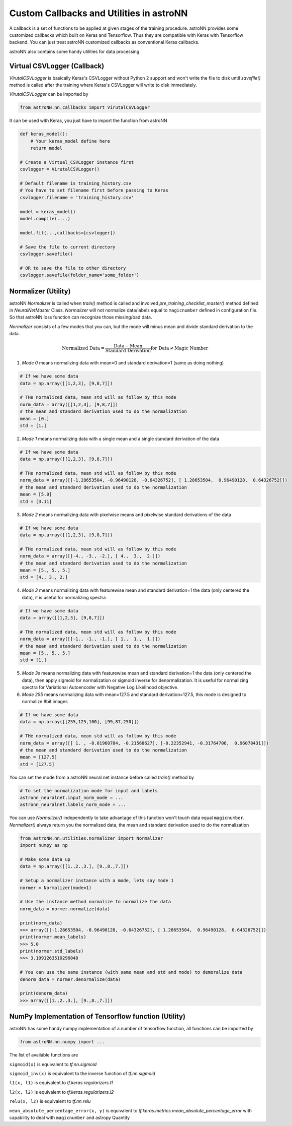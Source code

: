 
Custom Callbacks and Utilities in astroNN
==========================================

A callback is a set of functions to be applied at given stages of the training procedure.
astroNN provides some customized callbacks which built on Keras and Tensorflow. Thus they are compatible with Keras
with Tensorflow backend. You can just treat astroNN customized callbacks as conventional Keras callbacks.

astroNN also contains some handy utilities for data processing

Virtual CSVLogger (Callback)
-------------------------------

`VirutalCSVLogger` is basically Keras's CSVLogger without Python 2 support and won't write the file to disk until
`savefile()` method is called after the training where Keras's CSVLogger will write to disk immediately.


`VirutalCSVLogger` can be imported by

.. code-block:: python

    from astroNN.nn.callbacks import VirutalCSVLogger

It can be used with Keras, you just have to import the function from astroNN

.. code-block:: python

    def keras_model():
        # Your keras_model define here
        return model

    # Create a Virtual_CSVLogger instance first
    csvlogger = VirutalCSVLogger()

    # Default filename is training_history.csv
    # You have to set filename first before passing to Keras
    csvlogger.filename = 'training_history.csv'

    model = keras_model()
    model.compile(....)

    model.fit(...,callbacks=[csvlogger])

    # Save the file to current directory
    csvlogger.savefile()

    # OR to save the file to other directory
    csvlogger.savefile(folder_name='some_folder')

Normalizer (Utility)
-----------------------

astroNN `Normalizer` is called when `train()` method is called and involved `pre_training_checklist_master()` method
defined in `NeuralNetMaster` Class. `Normalizer` will not normalize data/labels equal to ``magicnumber`` defined in configuration file.
So that astroNN loss function can recognize those missing/bad data.

`Normalizer` consists of a few modes that you can, but the mode will minus mean and divide standard derivation to the data.


.. math::

    \text{Normalized Data} = \frac{\text{Data} - \text{Mean}}{\text{Standard Derivation}} \text{for Data} \neq \text{Magic Number}

1. `Mode 0` means normalizing data with mean=0 and standard derivation=1 (same as doing nothing)

.. code-block:: python

    # If we have some data
    data = np.array([[1,2,3], [9,8,7]])

    # THe normalized data, mean std will as follow by this mode
    norm_data = array([[1,2,3], [9,8,7]])
    # the mean and standard derivation used to do the normalization
    mean = [0.]
    std = [1.]

2. `Mode 1` means normalizing data with a single mean and a single standard derivation of the data

.. code-block:: python

    # If we have some data
    data = np.array([[1,2,3], [9,8,7]])

    # THe normalized data, mean std will as follow by this mode
    norm_data = array([[-1.28653504, -0.96490128, -0.64326752], [ 1.28653504,  0.96490128,  0.64326752]])
    # the mean and standard derivation used to do the normalization
    mean = [5.0]
    std = [3.11]

3. `Mode 2` means normalizing data with pixelwise means and pixelwise standard derivations of the data

.. code-block:: python

    # If we have some data
    data = np.array([[1,2,3], [9,8,7]])

    # THe normalized data, mean std will as follow by this mode
    norm_data = array([[-4., -3., -2.], [ 4.,  3.,  2.]])
    # the mean and standard derivation used to do the normalization
    mean = [5., 5., 5.]
    std = [4., 3., 2.]

4. `Mode 3` means normalizing data with featurewise mean and standard derivation=1 the data (only centered the data), it is useful for normalizing spectra

.. code-block:: python

    # If we have some data
    data = array([[1,2,3], [9,8,7]])

    # THe normalized data, mean std will as follow by this mode
    norm_data = array([[-1., -1., -1.], [ 1.,  1.,  1.]])
    # the mean and standard derivation used to do the normalization
    mean = [5., 5., 5.]
    std = [1.]

5. `Mode 3s` means normalizing data with featurewise mean and standard derivation=1 the data (only centered the data), then apply sigmoid for normalization or sigmoid inverse for denormalization. It is useful for normalizing spectra for Variational Autoencoder with Negative Log Likelihood objective.

6. `Mode 255` means normalizing data with mean=127.5 and standard derivation=127.5, this mode is designed to normalize 8bit images

.. code-block:: python

    # If we have some data
    data = np.array([[255,125,100], [99,87,250]])

    # THe normalized data, mean std will as follow by this mode
    norm_data = array([[ 1. , -0.01960784, -0.21568627], [-0.22352941, -0.31764706,  0.96078431]])
    # the mean and standard derivation used to do the normalization
    mean = [127.5]
    std = [127.5]

You can set the mode from a astroNN neural net instance before called `train()` method by

.. code-block:: python

    # To set the normalization mode for input and labels
    astronn_neuralnet.input_norm_mode = ...
    astronn_neuralnet.labels_norm_mode = ...

You can use `Normalizer()` independently to take advantage of this function won't touch data equal ``magicnumber``.
`Normalizer()` always return you the normalized data, the mean and standard derivation used to do the normalization

.. code-block:: python

    from astroNN.nn.utilities.normalizer import Normalizer
    import numpy as np

    # Make some data up
    data = np.array([[1.,2.,3.], [9.,8.,7.]])

    # Setup a normalizer instance with a mode, lets say mode 1
    normer = Normalizer(mode=1)

    # Use the instance method normalize to normalize the data
    norm_data = normer.normalize(data)

    print(norm_data)
    >>> array([[-1.28653504, -0.96490128, -0.64326752], [ 1.28653504,  0.96490128,  0.64326752]])
    print(normer.mean_labels)
    >>> 5.0
    print(normer.std_labels)
    >>> 3.1091263510296048

    # You can use the same instance (with same mean and std and mode) to demoralize data
    denorm_data = normer.denormalize(data)

    print(denorm_data)
    >>> array([[1.,2.,3.], [9.,8.,7.]])


NumPy Implementation of Tensorflow function (Utility)
---------------------------------------------------------

astroNN has some handy numpy implementation of a number of tensorflow function, all functions can be imported by

.. code-block:: python

    from astroNN.nn.numpy import ...

The list of available functions are

``sigmoid(x)`` is equivalent to `tf.nn.sigmoid`

``sigmoid_inv(x)`` is equivalent to the inverse function of `tf.nn.sigmoid`

``l1(x, l1)`` is equivalent to `tf.keras.regularizers.l1`

``l2(x, l2)`` is equivalent to `tf.keras.regularizers.l2`

``relu(x, l2)`` is equivalent to `tf.nn.relu`

``mean_absolute_percentage_error(x, y)`` is equivalent to `tf.keras.metrics.mean_absolute_percentage_error` with
capability to deal with ``magicnumber`` and astropy Quantity
